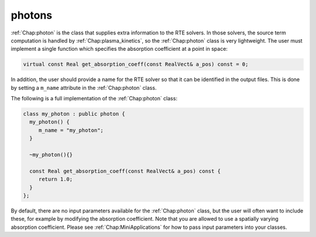 .. _Chap:photon:

photons
-------

:ref:`Chap:photon` is the class that supplies extra information to the RTE solvers. In those solvers, the source term computation is handled by :ref:`Chap:plasma_kinetics`, so the :ref:`Chap:photon` class is very lightweight. The user must implement a single function which specifies the absorption coefficient at a point in space:

.. code-block:: c++

		virtual const Real get_absorption_coeff(const RealVect& a_pos) const = 0;

In addition, the user should provide a name for the RTE solver so that it can be identified in the output files. This is done by setting a ``m_name`` attribute in the :ref:`Chap:photon` class.

The following is a full implementation of the :ref:`Chap:photon` class:

.. code-block:: c++

		class my_photon : public photon {
		  my_photon() {
		     m_name = "my_photon";
		  }

		  ~my_photon(){}

		  const Real get_absorption_coeff(const RealVect& a_pos) const {
		     return 1.0;
		  }
		};

By default, there are no input parameters available for the :ref:`Chap:photon` class, but the user will often want to include these, for example by modifying the absorption coefficient. Note that you are allowed to use a spatially varying absorption coefficient. Please see :ref:`Chap:MiniApplications` for how to pass input parameters into your classes. 
